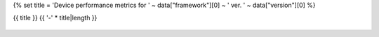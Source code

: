 {% set title = 'Device performance metrics for ' ~ data["framework"][0] ~ ' ver. ' ~ data["version"][0] %}

{{ title }}
{{ '-' * title|length }}

.. figure:: {{data["memusagepath"]}}
   :name: {{data["reportname"]}}_memoryusage
   :alt: Memory usage for {{data["reportname"]}}
   :align: center

    Memory usage

.. figure:: {{data["inferencetimepath"]}}
   :name: {{data["reportname"]}}_batchtime
   :alt: Memory usage for {{data["reportname"]}}
   :align: center

    Inference time per batch over time.

